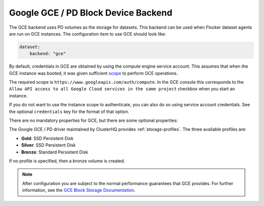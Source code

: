 .. _gce-dataset-backend:

=====================================
Google GCE / PD Block Device Backend 
=====================================

.. begin-body

The GCE backend uses PD volumes as the storage for datasets.
This backend can be used when Flocker dataset agents are run on GCE instances.
The configuration item to use GCE should look like:

.. code-block:: yaml

   dataset:
       backend: "gce"

By default, credentials in GCE are obtained by using the compute engine service
account. This assumes that when the GCE instance was booted, it was given
sufficient `scope
<https://cloud.google.com/compute/docs/authentication#using>`_ to perform GCE
operations.

The required scope is ``https://www.googleapis.com/auth/compute``.  In the GCE
console this corresponds to the ``Allow API access to all Google Cloud services
in the same project`` checkbox when you start an instance.

If you do not want to use the instance scope to authenticate, you can also do
so using service account credentials. See the optional ``credentials`` key for
the format of that option.

There are no mandatory properties for GCE, but there are some optional
properties:

.. option:: project

   The GCE project that the backend should execute operations within. In
   general, this should be the same as the project that the instance running
   the code is in. For that reason, if it is unspecified it defaults to the
   project as returned from the `GCE Metadata server
   <https://cloud.google.com/compute/docs/metadata>`_.

   This is sometimes specified for testing purposes when a driver is being
   constructed on a node that is not on GCE.

.. option:: zone

   The GCE zone (such as ``us-central1-f``) that the backend should execute
   operations within. In general, this should be the same as the zone that the
   instance running the code is in. For that reason, if it is unspecified it
   defaults to the zone as returned from the `GCE Metadata server
   <https://cloud.google.com/compute/docs/metadata>`_.

   This is sometimes specified for testing purposes when a driver is being
   constructed on a node that is not on GCE.

.. option:: credentials

   If the credentials parameter is specified, then the GCE driver will use the
   given service account credentials rather than the instance's compute engine
   credentials and scope to authenticate with GCE.

   This requires that you create a separate `OAuth Service Account
   <https://developers.google.com/identity/protocols/OAuth2ServiceAccount>`_.
   When you create a service account in the gce console you are prompted to
   download a JSON blob with your credentials. This option should have
   precisely the content of that JSON blob. For convenience, since JSON is
   valid YAML, you can just copy the contents of the file directly into your
   yaml configuration.

The Google GCE / PD driver maintained by ClusterHQ provides :ref:`storage-profiles`.
The three available profiles are:

* **Gold**: SSD Persistent Disk
* **Silver**: SSD Persistent Disk
* **Bronze**: Standard Persistent Disk

If no profile is specified, then a bronze volume is created. 

.. note::
	After configuration you are subject to the normal performance guarantees that GCE provides.
	For further information, see the `GCE Block Storage Documentation <https://cloud.google.com/compute/docs/disks/>`_.

.. end-body
